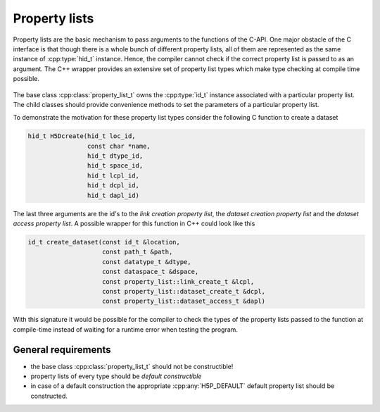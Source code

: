 ==============
Property lists
==============

Property lists are the basic mechanism to pass arguments to the functions 
of the C-API.
One major obstacle of the C interface is that though there is a whole bunch
of different property lists, all of them are represented as the same instance 
of :cpp:type:`hid_t` instance. Hence, the compiler cannot check if the correct
property list is passed to as an argument. The C++ wrapper provides an extensive
set of property list types which make type checking at compile time possible.

.. figure:: images/property_lists_inheritance.png
   :align: center
   :width: 75%
   
The base class :cpp:class:`property_list_t` owns the :cpp:type:`id_t` instance
associated with a particular property list. The child classes should 
provide convenience  methods to set the parameters of a particular property 
list. 

To demonstrate the motivation for these property list types consider 
the following C function to create a dataset

.. code-block:: c

    hid_t H5Dcreate(hid_t loc_id,
                    const char *name,
                    hid_t dtype_id,
                    hid_t space_id,
                    hid_t lcpl_id,
                    hid_t dcpl_id,
                    hid_t dapl_id)
                    
The last three arguments are the id's to the *link creation property list*, 
the *dataset creation property list* and the *dataset access property list*. 
A possible wrapper for this function in C++ could look like this 

.. code-block:: c++

    id_t create_dataset(const id_t &location,
                        const path_t &path,
                        const datatype_t &dtype,
                        const dataspace_t &dspace,
                        const property_list::link_create_t &lcpl,
                        const property_list::dataset_create_t &dcpl,
                        const property_list::dataset_access_t &dapl)
                        
With this signature it would be possible for the compiler to check the types
of the property lists passed to the function at compile-time instead of 
waiting for a runtime error when testing the program. 

General requirements
====================

* the base class :cpp:class:`property_list_t` should not be constructible!
* property lists of every type should be *default constructible*
* in case of a default construction the appropriate :cpp:any:`H5P_DEFAULT` 
  default property list should be constructed. 
                        
                               
                       
